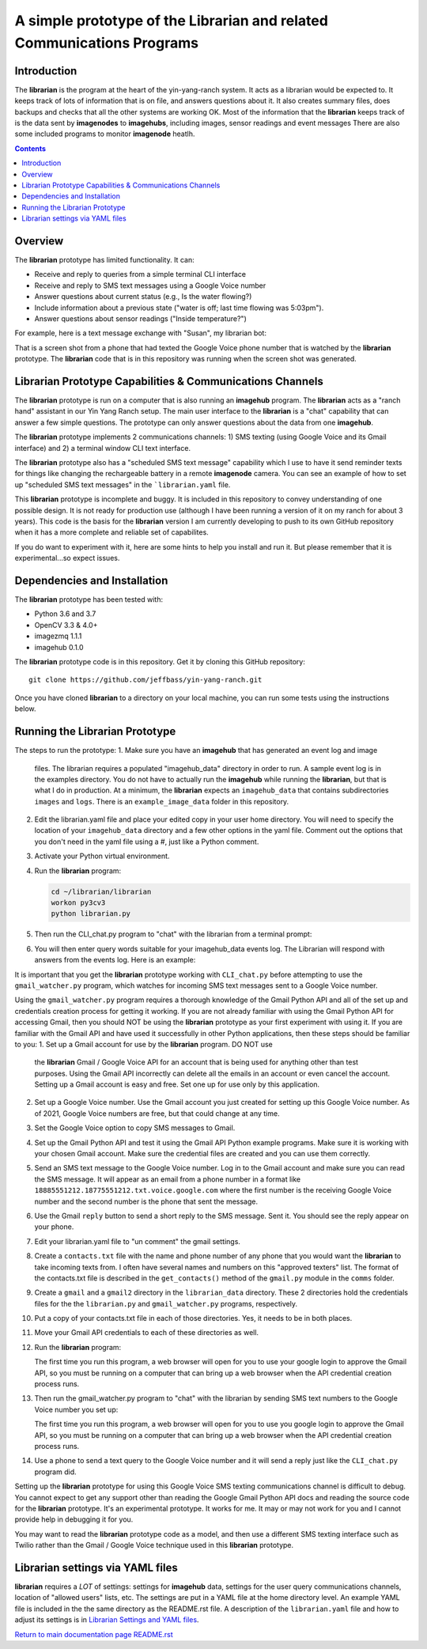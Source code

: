 =======================================================================
A simple prototype of the Librarian and related Communications Programs
=======================================================================

Introduction
============

The **librarian** is the program at the heart of the yin-yang-ranch system. It acts
as a librarian would be expected to. It keeps track of lots of information that
is on file, and answers questions about it. It also creates summary files, does
backups and checks that all the other systems are working OK. Most of the
information that the **librarian** keeps track of is the data sent by
**imagenodes** to **imagehubs**, including images, sensor readings and event
messages There are also some included programs to monitor **imagenode** heatlh.

.. contents::

Overview
========

The **librarian** prototype has limited functionality. It can:

- Receive and reply to queries from a simple terminal CLI interface
- Receive and reply to SMS text messages using a Google Voice number
- Answer questions about current status (e.g., Is the water flowing?)
- Include information about a previous state ("water is off; last time flowing was 5:03pm").
- Answer questions about sensor readings ("Inside temperature?")

For example, here is a text message exchange with "Susan", my librarian bot:

.. image:: docs/images/text-messaging.png

That is a screen shot from a phone that had texted the Google Voice phone
number that is watched by the **librarian** prototype. The **librarian** code
that is in this repository was running when the screen shot was generated.

Librarian Prototype Capabilities & Communications Channels
==========================================================

The **librarian** prototype is run on a computer that is also running an
**imagehub** program. The **librarian** acts as a "ranch hand" assistant in our
Yin Yang Ranch setup. The main user interface to the **librarian** is a "chat"
capability that can answer a few simple questions. The prototype can only answer
questions about the data from one **imagehub**.

The **librarian** prototype implements 2 communications channels: 1) SMS texting
(using Google Voice and its Gmail interface) and 2) a terminal window CLI text
interface.

The **librarian** prototype also has a "scheduled SMS text message" capability
which I use to have it send reminder texts for things like changing the
rechargeable battery in a remote **imagenode** camera. You can see an example
of how to set up "scheduled SMS text messages" in the ```librarian.yaml`` file.

This **librarian** prototype is incomplete and buggy. It is included in this
repository to convey understanding of one possible design. It is
not ready for production use (although I have been running a version of it on
my ranch for about 3 years). This code is the basis for the **librarian** version
I am currently developing to push to its own GitHub repository when it has
a more complete and reliable set of capabilites.

If you do want to experiment with it, here are some hints to help you install
and run it. But please remember that it is experimental...so expect issues.

Dependencies and Installation
=============================

The **librarian** prototype has been tested with:

- Python 3.6 and 3.7
- OpenCV 3.3 & 4.0+
- imagezmq 1.1.1
- imagehub 0.1.0

The **librarian** prototype code is in this repository. Get it by
cloning this GitHub repository::

    git clone https://github.com/jeffbass/yin-yang-ranch.git

Once you have cloned **librarian** to a directory on your local machine,
you can run some tests using the instructions below.

Running the Librarian Prototype
===============================

The steps to run the prototype:
1. Make sure you have an **imagehub** that has generated an event log and image
   files. The librarian requires a populated "imagehub_data" directory in order
   to run. A sample event log is in the examples directory. You do not have to
   actually run the **imagehub** while running the **librarian**, but that is
   what I do in production. At a minimum, the **librarian** expects an
   ``imagehub_data`` that contains subdirectories ``images`` and ``logs``.
   There is an ``example_image_data`` folder in this repository.
2. Edit the librarian.yaml file and place your edited copy in your user home
   directory. You will need to specify the location of your ``imagehub_data``
   directory and a few other options in the yaml file. Comment out the options
   that you don't need in the yaml file using a #, just like a Python comment.
3. Activate your Python virtual environment.
4. Run the **librarian** program:

   .. code-block:: bash

    cd ~/librarian/librarian
    workon py3cv3
    python librarian.py

5. Then run the CLI_chat.py program to "chat" with the librarian from
   a terminal prompt:

   .. code-block:: bash
     cd ~/librarian/librarian/helpers/comms
     workon py3cv3
     python CLI_chat.py

6. You will then enter query words suitable for your imagehub_data events log.
   The Librarian will respond with answers from the events log. Here is an
   example:

   .. code-block::
      (py37cv4) jeffbass@jeff-thinkpad:~/librarian/librarian/helpers/comms$ python CLI_chat.py
      Default Librarian address is: tcp://localhost:5557
      Press enter to keep it, or enter a different one: _?
      CLI Chat with Librarian.

      _? water

      Water is off; last time flowing was at 8:30 PM.

      _? inside temperatures

      Temperature inside house is 75. Temperature in garage is 75.

      _? deck

      Temperature on back deck is 70.

      _? ^C  # press Ctrl-C to exit the program
      (py37cv4) jeffbass@jeff-thinkpad:~/SDBops2/librarian/librarian/helpers/comms$


It is important that you get the **librarian** prototype working with
``CLI_chat.py`` before attempting to use the ``gmail_watcher.py``
program, which watches for incoming SMS text messages sent to a Google Voice
number.

Using the ``gmail_watcher.py`` program requires a thorough knowledge of the Gmail
Python API and all of the set up and credentials creation process for getting it working.
If you are not already familiar with using the Gmail Python API for accessing
Gmail, then you should NOT be using the **librarian** prototype as your
first experiment with using it. If you are familiar with the Gmail API and have used
it successfully in other Python applications, then these steps should be familiar
to you:
1. Set up a Gmail account for use by the **librarian** program. DO NOT use
   the **librarian** Gmail / Google Voice API for an account that is being used
   for anything other than test purposes. Using the Gmail API incorrectly can
   delete all the emails in an account or even cancel the account. Setting up a
   Gmail account is easy and free. Set one up for use only by this application.
2. Set up a Google Voice number. Use the Gmail account you just created for
   setting up this Google Voice number. As of 2021, Google Voice numbers are
   free, but that could change at any time.
3. Set the Google Voice option to copy SMS messages to Gmail.
4. Set up the Gmail Python API and test it using the Gmail API Python example
   programs. Make sure it is working with your chosen Gmail account. Make sure
   the credential files are created and you can use them correctly.
5. Send an SMS text message to the Google Voice number. Log in to the Gmail
   account and make sure you can read the SMS message. It will appear as an
   email from a phone number in a format like
   ``18885551212.18775551212.txt.voice.google.com`` where the first number is
   the receiving Google Voice number and the second number is the phone that
   sent the message.
6. Use the Gmail ``reply`` button to send a short reply to the SMS message.
   Sent it. You should see the reply appear on your phone.
7. Edit your librarian.yaml file to "un comment" the gmail settings.
8. Create a ``contacts.txt`` file with the name and phone number of any phone
   that you would want the **librarian** to take incoming texts from. I often
   have several names and numbers on this "approved texters" list. The format of
   the contacts.txt file is described in the ``get_contacts()`` method of the
   ``gmail.py`` module in the ``comms`` folder.
9. Create a ``gmail`` and a ``gmail2`` directory in the ``librarian_data``
   directory. These 2 directories hold the credentials files for the
   the ``librarian.py`` and ``gmail_watcher.py`` programs, respectively.
10. Put a copy of your contacts.txt file in each of those directories. Yes, it
    needs to be in both places.
11. Move your Gmail API credentials to each of these directories as well.
12. Run the **librarian** program:

    .. code-block:: bash
       cd ~/librarian/librarian
       workon py3cv3
       python librarian.py

    The first time you run this program, a web browser will open for you to
    use your google login to approve the Gmail API, so you must be running on
    a computer that can bring up a web browser when the API credential
    creation process runs.

13. Then run the gmail_watcher.py program to "chat" with the librarian by sending
    SMS text numbers to the Google Voice number you set up:

    .. code-block:: bash
       cd ~/librarian/librarian
       workon py3cv3
       python gmail_watcher.py

    The first time you run this program, a web browser will open for you to
    use you google login to approve the Gmail API, so you must be running on
    a computer that can bring up a web browser when the API credential
    creation process runs.

14. Use a phone to send a text query to the Google Voice number and it will
    send a reply just like the ``CLI_chat.py`` program did.

Setting up the **librarian** prototype for using this Google Voice SMS texting
communications channel is difficult to debug. You cannot expect to get any
support other than reading the Google Gmail Python API docs and reading the
source code for the **librarian** prototype. It's an experimental prototype.
It works for me. It may or may not work for you and I cannot provide help in
debugging it for you.

You may want to read the **librarian** prototype code as a model, and then use
a different SMS texting interface such as Twilio rather than the Gmail / Google
Voice technique used in this **librarian** prototype.

Librarian settings via YAML files
=================================

**librarian** requires a *LOT* of settings: settings for **imagehub** data,
settings for the user query communications channels, location of "allowed users"
lists, etc. The settings are put in a YAML file at the home directory level. An
example YAML file is included in the the same directory as the README.rst file.
A description of the ``librarian.yaml`` file and how to adjust its settings
is in `Librarian Settings and YAML files <docs/settings-yaml.rst>`_.

`Return to main documentation page README.rst <../README.rst>`_
